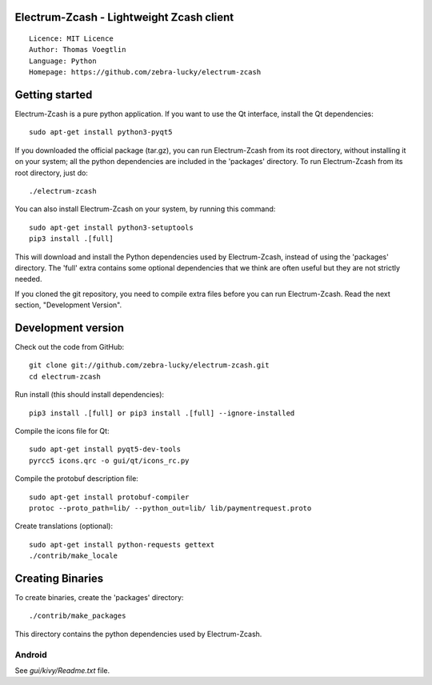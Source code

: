 Electrum-Zcash - Lightweight Zcash client
=====================================

::

  Licence: MIT Licence
  Author: Thomas Voegtlin
  Language: Python
  Homepage: https://github.com/zebra-lucky/electrum-zcash


.. image:: https://travis-ci.org/zebra-lucky/electrum-zcash.svg?branch=master
    :target: https://travis-ci.org/zebra-lucky/electrum-zcash
    :alt: Build Status





Getting started
===============

Electrum-Zcash is a pure python application. If you want to use the
Qt interface, install the Qt dependencies::

    sudo apt-get install python3-pyqt5

If you downloaded the official package (tar.gz), you can run
Electrum-Zcash from its root directory, without installing it on your
system; all the python dependencies are included in the 'packages'
directory. To run Electrum-Zcash from its root directory, just do::

    ./electrum-zcash

You can also install Electrum-Zcash on your system, by running this command::

    sudo apt-get install python3-setuptools
    pip3 install .[full]

This will download and install the Python dependencies used by
Electrum-Zcash, instead of using the 'packages' directory.
The 'full' extra contains some optional dependencies that we think
are often useful but they are not strictly needed.

If you cloned the git repository, you need to compile extra files
before you can run Electrum-Zcash. Read the next section, "Development
Version".



Development version
===================

Check out the code from GitHub::

    git clone git://github.com/zebra-lucky/electrum-zcash.git
    cd electrum-zcash

Run install (this should install dependencies)::

    pip3 install .[full] or pip3 install .[full] --ignore-installed

Compile the icons file for Qt::

    sudo apt-get install pyqt5-dev-tools
    pyrcc5 icons.qrc -o gui/qt/icons_rc.py

Compile the protobuf description file::

    sudo apt-get install protobuf-compiler
    protoc --proto_path=lib/ --python_out=lib/ lib/paymentrequest.proto

Create translations (optional)::

    sudo apt-get install python-requests gettext
    ./contrib/make_locale




Creating Binaries
=================


To create binaries, create the 'packages' directory::

    ./contrib/make_packages

This directory contains the python dependencies used by Electrum-Zcash.

Android
-------

See `gui/kivy/Readme.txt` file.
